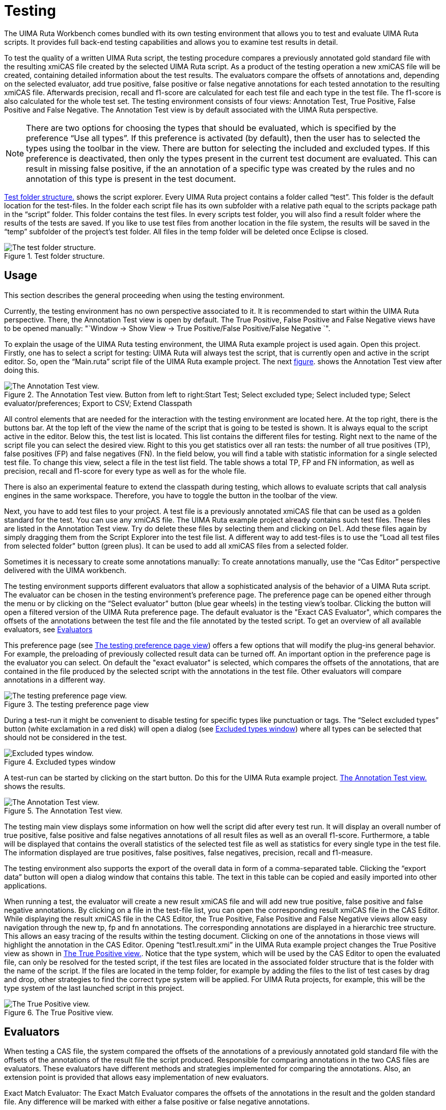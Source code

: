 // Licensed to the Apache Software Foundation (ASF) under one
// or more contributor license agreements. See the NOTICE file
// distributed with this work for additional information
// regarding copyright ownership. The ASF licenses this file
// to you under the Apache License, Version 2.0 (the
// "License"); you may not use this file except in compliance
// with the License. You may obtain a copy of the License at
//
// http://www.apache.org/licenses/LICENSE-2.0
//
// Unless required by applicable law or agreed to in writing,
// software distributed under the License is distributed on an
// "AS IS" BASIS, WITHOUT WARRANTIES OR CONDITIONS OF ANY
// KIND, either express or implied. See the License for the
// specific language governing permissions and limitations
// under the License.

[[_section.ugr.tools.ruta.workbench.testing]]
= Testing

The UIMA Ruta Workbench comes bundled with its own testing environment that allows you to test and evaluate UIMA Ruta scripts.
It provides full back-end testing capabilities and allows you to examine test results in detail. 

To test the quality of a written UIMA Ruta script, the testing procedure compares a previously annotated gold standard file with the resulting xmiCAS file created by the selected UIMA Ruta script.
As a product of the testing operation a new xmiCAS file will be created, containing detailed information about the test results.
The evaluators compare the offsets of annotations and, depending on the selected evaluator, add true positive, false positive or false negative annotations for each tested annotation to the resulting xmiCAS file.
Afterwards precision, recall and f1-score are calculated for each test file and each type in the test file.
The f1-score is also calculated for the whole test set.
The testing environment consists of four views: Annotation Test, True Positive, False Positive and False Negative.
The Annotation Test view is by default associated with the UIMA Ruta perspective. 

[NOTE]
====
There are two options for choosing the types that should be evaluated, which is specified by the preference "`Use all types`".
If this preference is activated (by default), then the user has to selected the types using the toolbar in the view.
There are button for selecting the included and excluded types.
If this preference is deactivated,  then only the types present in the current test document are evaluated.
This can result in missing false positive, if  the an annotation of a specific type was created by the rules and no annotation of this type is present in the test document. 
====

<<_figure.ugr.tools.ruta.workbench.testing.script_explorer>> shows the script explorer.
Every UIMA Ruta project contains a folder called "`test`".
This folder is the default location for the test-files.
In the folder each script file has its own subfolder with a relative path equal to the scripts package path in the "`script`" folder.
This folder contains the test files.
In every scripts test folder, you will also find a result folder where the results of the tests are saved.
If you like to use test files from another location in the file system, the results will be saved in the "`temp`" subfolder of the project's test folder.
All files in the temp folder will be deleted once Eclipse is closed. 


[[_figure.ugr.tools.ruta.workbench.testing.script_explorer]]
.Test folder structure. 
image::images/tools/ruta/workbench/testing/script_explorer.png[The test folder structure.]


[[_section.ugr.tools.ruta.workbench.testing.usage]]
== Usage

This section describes the general proceeding when using the testing environment. 

Currently, the testing environment has no own perspective associated to it.
It is recommended to start within the UIMA Ruta perspective.
There, the Annotation Test view is open by default.
The True Positive, False Positive and False Negative views have to be opened manually: "`Window -> Show View -> True Positive/False Positive/False Negative `". 

To explain the usage of the UIMA Ruta testing environment, the UIMA Ruta example project is used again.
Open this project.
Firstly, one has to select a script for testing: UIMA Ruta will always test the script, that is currently open and active in the script editor.
So, open the "`Main.ruta`" script file of the UIMA Ruta example project.
The next <<_figure.ugr.tools.ruta.workbench.testing.annotation_test_initial_view,figure>>.
shows the Annotation Test view after doing this. 


[[_figure.ugr.tools.ruta.workbench.testing.annotation_test_initial_view]]
.The Annotation Test view. Button from left to right:Start Test; Select excluded type; Select included type; Select evaluator/preferences; Export to CSV; Extend Classpath 
image::images/tools/ruta/workbench/testing/annotation_test_initial_view_2_2_0.png[The Annotation Test view.]

All control elements that are needed for the interaction with the testing environment are located here.
At the top right, there is the buttons bar.
At the top left of the view the name of the script that is going to be tested is shown.
It is always equal to the script active in the editor.
Below this, the test list is located.
This list contains the different files for testing.
Right next to the name of the script file you can select the desired view.
Right to this you get statistics over all ran tests: the number of all true positives (TP), false positives (FP) and false negatives (FN). In the field below, you will find a table with statistic information for a single selected test file.
To change this view, select a file in the test list field.
The table shows a total TP, FP and FN information, as well as precision, recall and f1-score for every type as well as for the whole file. 

There is also an experimental feature to extend the classpath during testing, which allows to  evaluate scripts that call analysis engines in the same workspace.
Therefore, you have to toggle the button in the toolbar of the view. 

Next, you have to add test files to your project.
A test file is a previously annotated xmiCAS file that can be used as a golden standard for the test.
You can use any xmiCAS file.
The UIMA Ruta example project already contains such test files.
These files are listed in the Annotation Test view.
Try do delete these files by selecting them and clicking on ``Del``.
Add these files again by simply dragging them from the Script Explorer into the test file list.
A different way to add test-files is to use the "`Load all test files from selected folder`" button (green plus). It can be used to add all xmiCAS files from a selected folder. 

Sometimes it is necessary to create some annotations manually: To create annotations manually, use the "`Cas Editor`" perspective delivered with the UIMA workbench. 

The testing environment supports different evaluators that allow a sophisticated analysis of the behavior of a UIMA Ruta script.
The evaluator can be chosen in the testing environment's preference page.
The preference page can be opened either through the menu or by clicking on the "`Select evaluator`" button (blue gear wheels) in the testing view's toolbar.
Clicking the button will open a filtered version of the UIMA Ruta preference page.
The default evaluator is the "Exact CAS Evaluator", which compares the offsets of the annotations between the test file and the file annotated by the tested script.
To get an overview of all available evaluators, see <<_section.ugr.tools.ruta.workbench.testing.evaluators>>

This preference page (see <<_figure.ugr.tools.ruta.workbench.testing.preference>>)  offers a few options that will modify the plug-ins general behavior.
For example, the preloading of previously collected result data can be turned off.
An important option in the preference page is the evaluator you can select.
On default the "exact evaluator" is selected, which compares the offsets of the annotations, that are contained in the file produced by the selected script with the annotations in the test file.
Other evaluators will compare annotations in a different way. 


[[_figure.ugr.tools.ruta.workbench.testing.preference]]
.The testing preference page view 
image::images/tools/ruta/workbench/testing/preference_2_2_0.png[The testing preference page view.]

During a test-run it might be convenient to disable testing for specific types like punctuation or tags.
The "`Select excluded types`" button (white exclamation in a red disk) will open a dialog (see <<_figure.ugr.tools.ruta.workbench.testing.excluded_types>>)  where all types can be selected that should not be considered in the test. 


[[_figure.ugr.tools.ruta.workbench.testing.excluded_types]]
.Excluded types window 
image::images/tools/ruta/workbench/testing/excluded_types.png[Excluded types window.]

A test-run can be started by clicking on the start button.
Do this for the UIMA Ruta example project. <<_figure.ugr.tools.ruta.workbench.testing.annotation_test_test_run>> shows the results. 


[[_figure.ugr.tools.ruta.workbench.testing.annotation_test_test_run]]
.The Annotation Test view. 
image::images/tools/ruta/workbench/testing/annotation_test_test_run_2_2_0.png[The Annotation Test view.]

The testing main view displays some information on how well the script did after every test run.
It will display an overall number of true positive, false positive and false negatives annotations of all result files as well as an overall f1-score.
Furthermore, a table will be displayed that contains the overall statistics of the selected test file as well as statistics for every single type in the test file.
The information displayed are true positives, false positives, false negatives, precision, recall and f1-measure. 

The testing environment also supports the export of the overall data in form of a comma-separated table.
Clicking the "`export data`" button will open a dialog window that contains this table.
The text in this table can be copied and easily imported into other applications. 

When running a test, the evaluator will create a new result xmiCAS file and will add new true positive, false positive and false negative annotations.
By clicking on a file in the test-file list, you can open the corresponding result xmiCAS file in the CAS Editor.
While displaying the result xmiCAS file in the CAS Editor, the True Positive, False Positive and False Negative views allow easy navigation through the new tp, fp and fn annotations.
The corresponding annotations are displayed in a hierarchic tree structure.
This allows an easy tracing of the results within the testing document.
Clicking on one of the annotations in those views will highlight the annotation in the CAS Editor.
Opening "`test1.result.xmi`" in the UIMA Ruta example project changes the True Positive view as shown in <<_figure.ugr.tools.ruta.workbench.testing.true_positive>>.
Notice that the type system, which will be used by the CAS Editor to open the evaluated file,  can only be resolved for the tested script, if the test files are located in the associated folder structure that is the folder with the name of the script.
If the files are located  in the temp folder, for example by adding the files to the list of test cases by drag and drop, other strategies to find the correct type system will be applied.
For UIMA Ruta projects,  for example, this will be the type system of the last launched script in this project. 


[[_figure.ugr.tools.ruta.workbench.testing.true_positive]]
.The True Positive view. 
image::images/tools/ruta/workbench/testing/true_positive.png[The True Positive view.]


[[_section.ugr.tools.ruta.workbench.testing.evaluators]]
== Evaluators

When testing a CAS file, the system compared the offsets of the annotations of a previously annotated gold standard file with the offsets of the annotations of the result file the script produced.
Responsible for comparing annotations in the two CAS files are evaluators.
These evaluators have different methods and strategies implemented for comparing the annotations.
Also, an extension point is provided that allows easy implementation of new evaluators. 

Exact Match Evaluator: The Exact Match Evaluator compares the offsets of the annotations in the result and the golden standard file.
Any difference will be marked with either a false positive or false negative annotations. 

Partial Match Evaluator: The Partial Match Evaluator compares the offsets of the annotations in the result and golden standard file.
It will allow differences in the beginning or the end of an annotation.
For example, "corresponding" and "corresponding " will not be annotated as an error. 

Core Match Evaluator: The Core Match Evaluator accepts annotations that share a core expression.
In this context, a core expression is at least four digits long and starts with a capitalized letter.
For example, the two annotations "L404-123-421" and "L404-321-412" would be considered a true positive match, because "L404" is considered a core expression that is contained in both annotations. 

Word Accuracy Evaluator: Compares the labels of all words/numbers in an annotation, whereas the label equals the type of the annotation.
This has the consequence, for example, that each word or number that is not part of the annotation is counted as a single false negative.
For example in the sentence: "Christmas is on the 24.12 every year." The script labels "Christmas is on the 12" as a single sentence, while the test file labels the sentence correctly with a single sentence annotation.
While, for example, the Exact CAS Evaluator is only assigning a single False Negative annotation, Word Accuracy Evaluator will mark every word or number as a single false negative. 

Template Only Evaluator: This Evaluator compares the offsets of the annotations and the features, that have been created by the script.
For example, the text "Alan Mathison Turing" is marked with the author annotation and "author" contains 2 features: "FirstName" and "LastName". If the script now creates an author annotation with only one feature, the annotation will be marked as a false positive. 

Template on Word Level Evaluator: The Template On Word Evaluator compares the offsets of the annotations.
In addition, it also compares the features and feature structures and the values stored in the features.
For example, the annotation "author" might have features like "FirstName" and "LastName". The authors name is "Alan Mathison Turing" and the script correctly assigns the author annotation.
The feature assigned by the script are "Firstname : Alan", "LastName : Mathison", while the correct feature values are "FirstName Alan" and "LastName Turing". In this case, the Template Only Evaluator will mark an annotation as a false positive, since the feature values differ. 